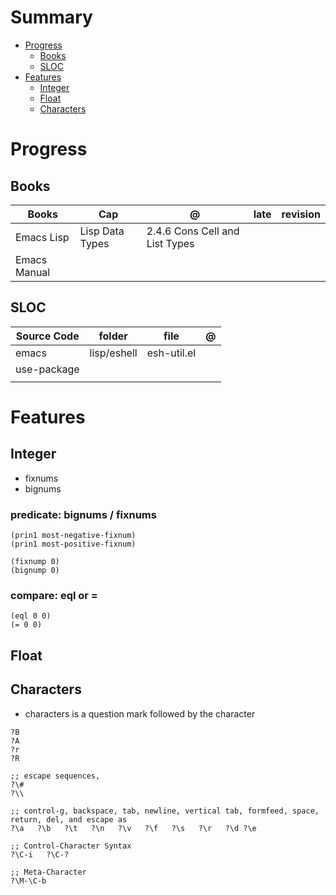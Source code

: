 #+TILE: Emacs Lisp Programming Language - Study Annotations

* Summary
  :PROPERTIES:
  :TOC:      :include all :depth 2 :ignore this
  :END:
:CONTENTS:
- [[#progress][Progress]]
  - [[#books][Books]]
  - [[#sloc][SLOC]]
- [[#features][Features]]
  - [[#integer][Integer]]
  - [[#float][Float]]
  - [[#characters][Characters]]
:END:
* Progress
** Books
   | Books        | Cap             | @                              | late | revision |
   |--------------+-----------------+--------------------------------+------+----------|
   | Emacs Lisp   | Lisp Data Types | 2.4.6 Cons Cell and List Types |      |          |
   | Emacs Manual |                 |                                |      |          |

** SLOC
   | Source Code | folder      | file        | @ |
   |-------------+-------------+-------------+---|
   | emacs       | lisp/eshell | esh-util.el |   |
   | use-package |             |             |   |
   |             |             |             |   |

* Features
** Integer
   - fixnums
   - bignums

*** predicate: bignums / fixnums
    #+begin_src elisp
    (prin1 most-negative-fixnum)
    (prin1 most-positive-fixnum)

    (fixnump 0)
    (bignump 0)
    #+end_src

*** compare: eql or =
    #+begin_src elisp
    (eql 0 0)
    (= 0 0)
    #+end_src

** Float
** Characters
   - characters is a question mark followed by the character
   #+begin_src elisp
   ?B
   ?A
   ?r
   ?R

   ;; escape sequences,
   ?\#
   ?\\

   ;; control-g, backspace, tab, newline, vertical tab, formfeed, space, return, del, and escape as
   ?\a   ?\b   ?\t   ?\n   ?\v   ?\f   ?\s   ?\r   ?\d ?\e

   ;; Control-Character Syntax
   ?\C-i   ?\C-?

   ;; Meta-Character
   ?\M-\C-b
   #+end_src
